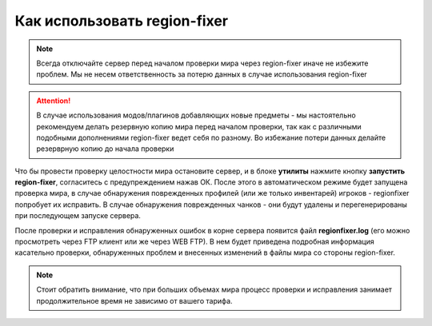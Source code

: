 Как использовать region-fixer
=============================
.. note:: Всегда отключайте сервер перед началом проверки мира через region-fixer иначе не избежите проблем. Мы не несем ответственность за потерю данных в случае использования region-fixer

.. attention:: В случае использования модов/плагинов добавляющих новые предметы - мы настоятельно рекомендуем делать резервную копию мира перед началом проверки, так как с различными подобными дополнениями region-fixer ведет себя по разному. Во избежание потери данных делайте резерврную копию до начала проверки

Что бы провести проверку целостности мира остановите сервер, и в блоке **утилиты** нажмите кнопку **запустить region-fixer**, согласитесь с предупреждением нажав ОК. После этого в автоматическом режиме будет запущена проверка мира, в случае обнаружения поврежденных профилей (или же только инвентарей) игроков - regionfixer попробует их исправить. В случае обнаружения поврежденных чанков - они будут удалены и перегенерированы при последующем запуске сервера. 

После проверки и исправления обнаруженных ошибок в корне сервера появится файл **regionfixer.log** (его можно просмотреть через FTP клиент или же через WEB FTP). В нем будет приведена подробная информация касательно проверки, обнаруженных проблем и внесенных изменений в файлы мира со стороны region-fixer.

.. note:: Стоит обратить внимание, что при больших объемах мира процесс проверки и исправления занимает продолжительное время не зависимо от вашего тарифа. 
